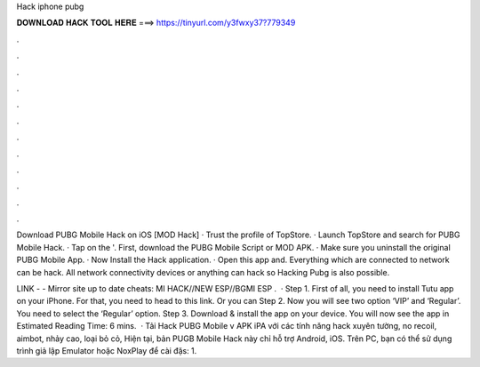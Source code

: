 Hack iphone pubg



𝐃𝐎𝐖𝐍𝐋𝐎𝐀𝐃 𝐇𝐀𝐂𝐊 𝐓𝐎𝐎𝐋 𝐇𝐄𝐑𝐄 ===> https://tinyurl.com/y3fwxy37?779349



.



.



.



.



.



.



.



.



.



.



.



.

Download PUBG Mobile Hack on iOS [MOD Hack] · Trust the profile of TopStore. · Launch TopStore and search for PUBG Mobile Hack. · Tap on the '. First, download the PUBG Mobile Script or MOD APK. · Make sure you uninstall the original PUBG Mobile App. · Now Install the Hack application. · Open this app and. Everything which are connected to network can be hack. All network connectivity devices or anything can hack so Hacking Pubg is also possible.

️LINK -  - ️Mirror site up to date cheats: MI HACK//NEW ESP//BGMI ESP .  · Step 1. First of all, you need to install Tutu app on your iPhone. For that, you need to head to this link. Or you can Step 2. Now you will see two option ‘VIP’ and ‘Regular’. You need to select the ‘Regular’ option. Step 3. Download & install the app on your device. You will now see the app in Estimated Reading Time: 6 mins.  · Tải Hack PUBG Mobile v APK iPA với các tính năng hack xuyên tường, no recoil, aimbot, nhảy cao, loại bỏ cỏ, Hiện tại, bản PUGB Mobile Hack này chỉ hỗ trợ Android, iOS. Trên PC, bạn có thể sử dụng trình giả lập Emulator hoặc NoxPlay để cài đặs: 1.
